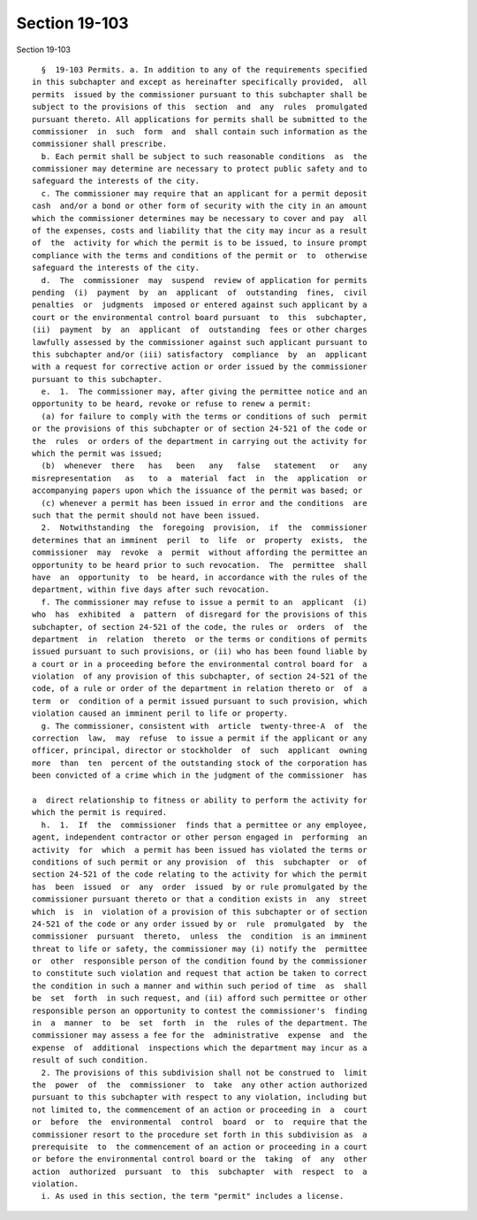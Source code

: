 Section 19-103
==============

Section 19-103 ::    
        
     
        §  19-103 Permits. a. In addition to any of the requirements specified
      in this subchapter and except as hereinafter specifically provided,  all
      permits  issued by the commissioner pursuant to this subchapter shall be
      subject to the provisions of this  section  and  any  rules  promulgated
      pursuant thereto. All applications for permits shall be submitted to the
      commissioner  in  such  form  and  shall contain such information as the
      commissioner shall prescribe.
        b. Each permit shall be subject to such reasonable conditions  as  the
      commissioner may determine are necessary to protect public safety and to
      safeguard the interests of the city.
        c. The commissioner may require that an applicant for a permit deposit
      cash  and/or a bond or other form of security with the city in an amount
      which the commissioner determines may be necessary to cover and pay  all
      of the expenses, costs and liability that the city may incur as a result
      of  the  activity for which the permit is to be issued, to insure prompt
      compliance with the terms and conditions of the permit or  to  otherwise
      safeguard the interests of the city.
        d.  The  commissioner  may  suspend  review of application for permits
      pending  (i)  payment  by  an  applicant  of  outstanding  fines,  civil
      penalties  or  judgments  imposed or entered against such applicant by a
      court or the environmental control board pursuant  to  this  subchapter,
      (ii)  payment  by  an  applicant  of  outstanding  fees or other charges
      lawfully assessed by the commissioner against such applicant pursuant to
      this subchapter and/or (iii) satisfactory  compliance  by  an  applicant
      with a request for corrective action or order issued by the commissioner
      pursuant to this subchapter.
        e.  1.  The commissioner may, after giving the permittee notice and an
      opportunity to be heard, revoke or refuse to renew a permit:
        (a) for failure to comply with the terms or conditions of such  permit
      or the provisions of this subchapter or of section 24-521 of the code or
      the  rules  or orders of the department in carrying out the activity for
      which the permit was issued;
        (b)  whenever  there   has   been   any   false   statement   or   any
      misrepresentation   as   to  a  material  fact  in  the  application  or
      accompanying papers upon which the issuance of the permit was based; or
        (c) whenever a permit has been issued in error and the conditions  are
      such that the permit should not have been issued.
        2.  Notwithstanding  the  foregoing  provision,  if  the  commissioner
      determines that an imminent  peril  to  life  or  property  exists,  the
      commissioner  may  revoke  a  permit  without affording the permittee an
      opportunity to be heard prior to such revocation.  The  permittee  shall
      have  an  opportunity  to  be heard, in accordance with the rules of the
      department, within five days after such revocation.
        f. The commissioner may refuse to issue a permit to an  applicant  (i)
      who  has  exhibited  a  pattern  of disregard for the provisions of this
      subchapter, of section 24-521 of the code, the rules or  orders  of  the
      department  in  relation  thereto  or the terms or conditions of permits
      issued pursuant to such provisions, or (ii) who has been found liable by
      a court or in a proceeding before the environmental control board for  a
      violation  of any provision of this subchapter, of section 24-521 of the
      code, of a rule or order of the department in relation thereto or  of  a
      term  or  condition of a permit issued pursuant to such provision, which
      violation caused an imminent peril to life or property.
        g. The commissioner, consistent with  article  twenty-three-A  of  the
      correction  law,  may  refuse  to issue a permit if the applicant or any
      officer, principal, director or stockholder  of  such  applicant  owning
      more  than  ten  percent of the outstanding stock of the corporation has
      been convicted of a crime which in the judgment of the commissioner  has
    
      a  direct relationship to fitness or ability to perform the activity for
      which the permit is required.
        h.  1.  If  the  commissioner  finds that a permittee or any employee,
      agent, independent contractor or other person engaged in  performing  an
      activity  for  which  a permit has been issued has violated the terms or
      conditions of such permit or any provision  of  this  subchapter  or  of
      section 24-521 of the code relating to the activity for which the permit
      has  been  issued  or  any  order  issued  by or rule promulgated by the
      commissioner pursuant thereto or that a condition exists in  any  street
      which  is  in  violation of a provision of this subchapter or of section
      24-521 of the code or any order issued by or  rule  promulgated  by  the
      commissioner  pursuant  thereto,  unless  the  condition  is an imminent
      threat to life or safety, the commissioner may (i) notify the  permittee
      or  other  responsible person of the condition found by the commissioner
      to constitute such violation and request that action be taken to correct
      the condition in such a manner and within such period of time  as  shall
      be  set  forth  in such request, and (ii) afford such permittee or other
      responsible person an opportunity to contest the commissioner's  finding
      in  a  manner  to  be  set  forth  in  the  rules of the department. The
      commissioner may assess a fee for the  administrative  expense  and  the
      expense  of  additional  inspections which the department may incur as a
      result of such condition.
        2. The provisions of this subdivision shall not be construed to  limit
      the  power  of  the  commissioner  to  take  any other action authorized
      pursuant to this subchapter with respect to any violation, including but
      not limited to, the commencement of an action or proceeding in  a  court
      or  before  the  environmental  control  board  or  to  require that the
      commissioner resort to the procedure set forth in this subdivision as  a
      prerequisite  to  the commencement of an action or proceeding in a court
      or before the environmental control board or the  taking  of  any  other
      action  authorized  pursuant  to  this  subchapter  with  respect  to  a
      violation.
        i. As used in this section, the term "permit" includes a license.
    
    
    
    
    
    
    